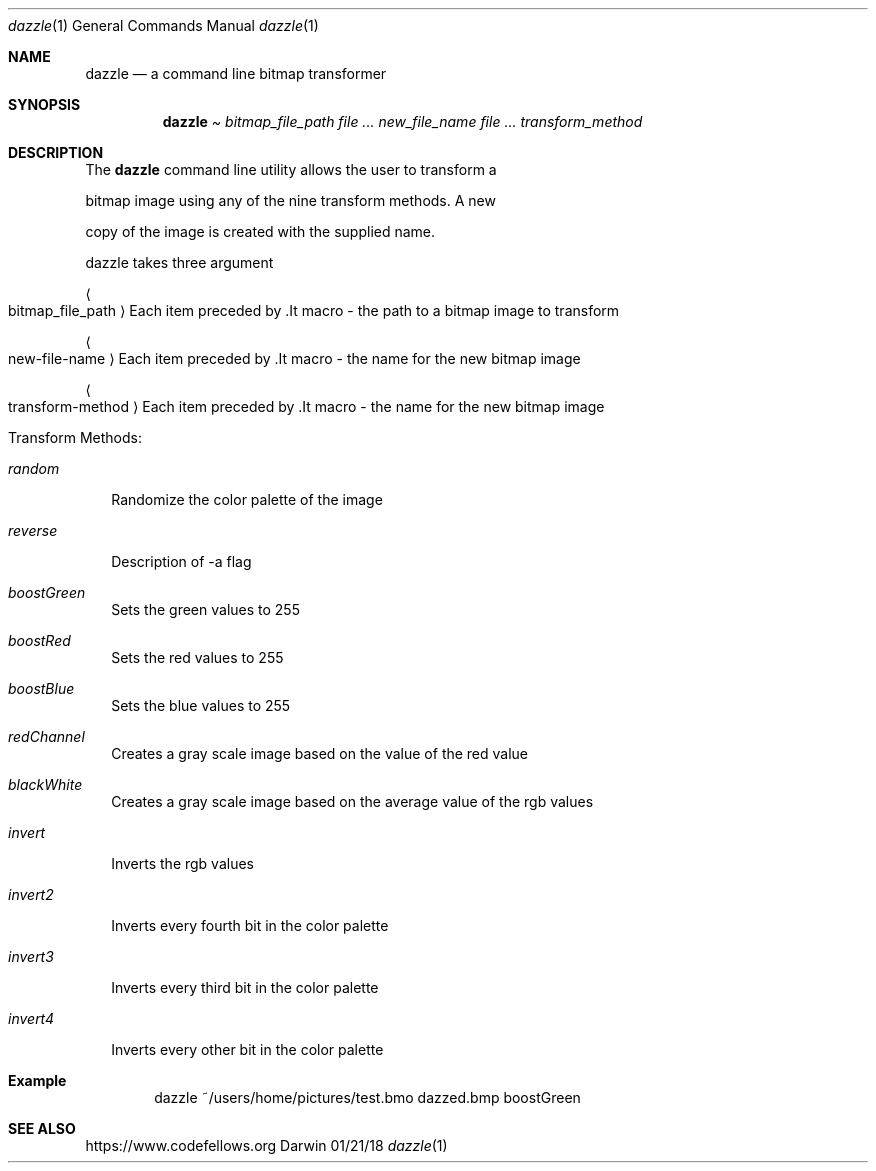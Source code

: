.\"Modified from man(1) of FreeBSD, the NetBSD mdoc.template, and mdoc.samples.
.Dd 01/21/18            
.Dt dazzle 1     
.Os Darwin
.Sh NAME                 
.Nm dazzle
.Nd a command line bitmap transformer
.Sh SYNOPSIS             
.Nm
.Pa Ar bitmap_file_path 
.Ar Ar new_file_name                
.Ar Ar transform_method                 
.Sh DESCRIPTION          
The
.Nm
command line utility allows the user to transform a 
.Pp
bitmap image using any of the nine transform methods.  A new
.Pp
copy of the image is created with the supplied name.
.Pp
dazzle takes three argument
.Pp
.Bl -tag -width -indent 
.Ao 
bitmap_file_path 
.Ac " Each item preceded by .It macro
-  the path to a bitmap image to transform
.Pp
.Ao 
new-file-name 
.Ac " Each item preceded by .It macro
-  the name for the new bitmap image
.Pp
.Ao 
transform-method 
.Ac " Each item preceded by .It macro
-  the name for the new bitmap image
.Pp
.El                     
.Pp
Transform Methods:
.Bl  -tag -width -indent 
.It Ar random                
Randomize the color palette of the image
.It Ar reverse                
Description of -a flag
.It Ar boostGreen
Sets the green values to 255
.It Ar boostRed                
Sets the red values to 255
.It Ar boostBlue
Sets the blue values to 255
.It Ar redChannel                
Creates a gray scale image based on the value of the red value
.It Ar blackWhite
Creates a gray scale image based on the average value of the rgb values
.It Ar invert
Inverts the rgb values
.It Ar invert2
Inverts every fourth bit in the color palette
.It Ar invert3
Inverts every third bit in the color palette
.It Ar invert4
Inverts every other bit in the color palette
.El                      
.Sh Example
.Pp
.D1 dazzle ~/users/home/pictures/test.bmo dazzed.bmp boostGreen
.Sh SEE ALSO
.\" List links in ascending order by section, alphabetically within a section.
.\" Please do not reference files that do not exist without filing a bug report
.Lk https://www.codefellows.org
